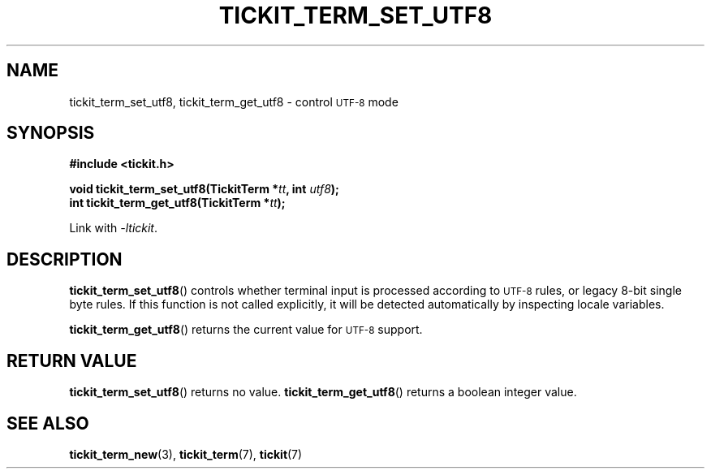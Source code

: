 .TH TICKIT_TERM_SET_UTF8 3
.SH NAME
tickit_term_set_utf8, tickit_term_get_utf8 \- control
.SM UTF-8
mode
.SH SYNOPSIS
.nf
.B #include <tickit.h>
.sp
.BI "void tickit_term_set_utf8(TickitTerm *" tt ", int " utf8 );
.BI "int tickit_term_get_utf8(TickitTerm *" tt );
.fi
.sp
Link with \fI\-ltickit\fP.
.SH DESCRIPTION
\fBtickit_term_set_utf8\fP() controls whether terminal input is processed according to
.SM UTF-8
rules, or legacy 8-bit single byte rules. If this function is not called explicitly, it will be detected automatically by inspecting locale variables.
.PP
\fBtickit_term_get_utf8\fP() returns the current value for
.SM UTF-8
support.
.SH "RETURN VALUE"
\fBtickit_term_set_utf8\fP() returns no value. \fBtickit_term_get_utf8\fP() returns a boolean integer value.
.SH "SEE ALSO"
.BR tickit_term_new (3),
.BR tickit_term (7),
.BR tickit (7)
